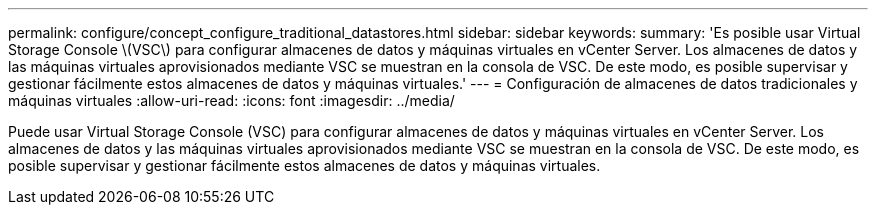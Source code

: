 ---
permalink: configure/concept_configure_traditional_datastores.html 
sidebar: sidebar 
keywords:  
summary: 'Es posible usar Virtual Storage Console \(VSC\) para configurar almacenes de datos y máquinas virtuales en vCenter Server. Los almacenes de datos y las máquinas virtuales aprovisionados mediante VSC se muestran en la consola de VSC. De este modo, es posible supervisar y gestionar fácilmente estos almacenes de datos y máquinas virtuales.' 
---
= Configuración de almacenes de datos tradicionales y máquinas virtuales
:allow-uri-read: 
:icons: font
:imagesdir: ../media/


[role="lead"]
Puede usar Virtual Storage Console (VSC) para configurar almacenes de datos y máquinas virtuales en vCenter Server. Los almacenes de datos y las máquinas virtuales aprovisionados mediante VSC se muestran en la consola de VSC. De este modo, es posible supervisar y gestionar fácilmente estos almacenes de datos y máquinas virtuales.
